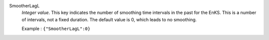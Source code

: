 .. index:: single: SmootherLagL

SmootherLagL
  *Integer value*. This key indicates the number of smoothing time intervals in
  the past for the EnKS. This is a number of intervals, not a fixed duration.
  The default value is 0, which leads to no smoothing.

  Example :
  ``{"SmootherLagL":0}``

